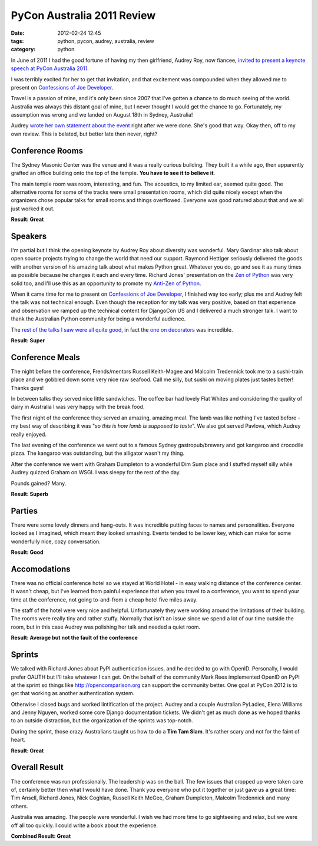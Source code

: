 ====================================
PyCon Australia 2011 Review
====================================

:date: 2012-02-24 12:45
:tags: python, pycon, audrey, australia, review
:category: python

In June of 2011 I had the good fortune of having my then girlfriend, Audrey Roy, now fiancee, `invited to present a keynote speech at PyCon Australia 2011`_. 

.. _`invited to present a keynote speech at PyCon Australia 2011`: http://pydanny.blogspot.com/2011/06/im-going-to-pycon-australia.html

I was terribly excited for her to get that invitation, and that excitement was compounded when they allowed me to present on `Confessions of Joe Developer`_. 

.. _`Confessions of Joe Developer`: http://www.slideshare.net/pydanny/confessions-of-a-joe-developer`: 

Travel is a passion of mine, and it's only been since 2007 that I've gotten a chance to do much seeing of the world. Australia was always this distant goal of mine, but I never thought I would get the chance to go. Fortunately, my assumption was wrong and we landed on August 18th in Sydney, Australia!

Audrey `wrote her own statement about the event`_ right after we were done. She's good that way. Okay then, off to my own review. This is belated, but better late then never, right?

.. _`wrote her own statement about the event`: http://audreyr.posterous.com/thank-you-pycon-au

Conference Rooms
=================

The Sydney Masonic Center was the venue and it was a really curious building. They built it a while ago, then apparently grafted an office building onto the top of the temple. **You have to see it to believe it**.

The main temple room was room, interesting, and fun. The acoustics, to my limited ear, seemed quite good. The alternative rooms for some of the tracks were small presentation rooms, which did quite nicely except when the organizers chose popular talks for small rooms and things overflowed. Everyone was good natured about that and we all just worked it out.

**Result: Great**

Speakers
=========

I'm partial but I think the opening keynote by Audrey Roy about diversity was wonderful. Mary Gardinar also talk about open source projects trying to change the world that need our support. Raymond Hettiger seriously delivered the goods with another version of his amazing talk about what makes Python great. Whatever you do, go and see it as many times as possible because he changes it each and every time.  Richard Jones' presentation on the `Zen of Python`_ was very solid too, and I'll use this as an opportunity to promote my `Anti-Zen of Python`_.

When it came time for me to present on `Confessions of Joe Developer`_, I finished way too early; plus me and Audrey felt the talk was not technical enough. Even though the reception for my talk was very positive, based on that experience and observation we ramped up the technical content for DjangoCon US and I delivered a much stronger talk. I want to thank the Australian Python community for being a wonderful audience.

The `rest of the talks I saw were all quite good`_, in fact the `one on decorators`_ was incredible.

.. _`rest of the talks I saw were all quite good`: http://pydanny-event-notes.readthedocs.org/en/latest/PyconAU2011/index.html
.. _`one on decorators`: http://pydanny-event-notes.readthedocs.org/en/latest/PyconAU2011/decorators.html

.. _`Zen of Python`: http://pydanny-event-notes.readthedocs.org/en/latest/PyconAU2011/zen_of_python.html
.. _`Anti-Zen of Python`: http://pypi.python.org/pypi/that

**Result: Super**

Conference Meals
================

The night before the conference, Frends/mentors Russell Keith-Magee and Malcolm Tredennick took me to a sushi-train place and we gobbled down some very nice raw seafood. Call me silly, but sushi on moving plates just tastes better! Thanks guys!

In between talks they served nice little sandwiches. The coffee bar had lovely Flat Whites and considering the quality of dairy in Australia I was very happy with the break food.

The first night of the conference they served an amazing, amazing meal. The lamb was like nothing I've tasted before - my best way of describing it was "*so this is how lamb is supposed to taste*". We also got served Pavlova, which Audrey really enjoyed.

The last evening of the conference we went out to a famous Sydney gastropub/brewery and got kangaroo and crocodile pizza. The kangaroo was outstanding, but the alligator wasn't my thing. 

After the conference we went with Graham Dumpleton to a wonderful Dim Sum place and I stuffed myself silly while Audrey quizzed Graham on WSGI. I was sleepy for the rest of the day.

Pounds gained? Many.

**Result: Superb**

Parties
=======

There were some lovely dinners and hang-outs. It was incredible putting faces to names and personalities. Everyone looked as I imagined, which meant they looked smashing. Events tended to be lower key, which can make for some wonderfully nice, cozy conversation. 

**Result: Good**

Accomodations
=============

There was no official conference hotel so we stayed at World Hotel - in easy walking distance of the conference center. It wasn't cheap, but I've learned from painful experience that when you travel to a conference, you want to spend your time at the conference, not going to-and-from a cheap hotel five miles away.

The staff of the hotel were very nice and helpful. Unfortunately they were working around the limitations of their building. The rooms were really tiny and rather stuffy. Normally that isn't an issue since we spend a lot of our time outside the room, but in this case Audrey was polishing her talk and needed a quiet room.

**Result: Average but not the fault of the conference**

Sprints
=======

We talked with Richard Jones about PyPI authentication issues, and he decided to go with OpenID. Personally, I would prefer OAUTH but I'll take whatever I can get. On the behalf of the community Mark Rees implemented OpenID on PyPI at the sprint so things like http://opencomparison.org can support the community better. One goal at PyCon 2012 is to get that working as another authentication system. 

Otherwise I closed bugs and worked lintification of the project. Audrey and a couple Australian PyLadies, Elena Williams and Jenny Nguyen, worked some core Django documentation tickets. We didn't get as much done as we hoped thanks to an outside distraction, but the organization of the sprints was top-notch.

During the sprint, those crazy Australians taught us how to do a **Tim Tam Slam**. It's rather scary and not for the faint of heart.

**Result: Great**

Overall Result
==============

The conference was run professionally. The leadership was on the ball. The few issues that cropped up were taken care of, certainly better then what I would have done. Thank you everyone who put it together or just gave us a great time: Tim Ansell, Richard Jones, Nick Coghlan, Russell Keith McGee, Graham Dumpleton, Malcolm Tredennick and many others.

Australia was amazing. The people were wonderful. I wish we had more time to go sightseeing and relax, but we were off all too quickly. I could write a book about the experience.

**Combined Result: Great**